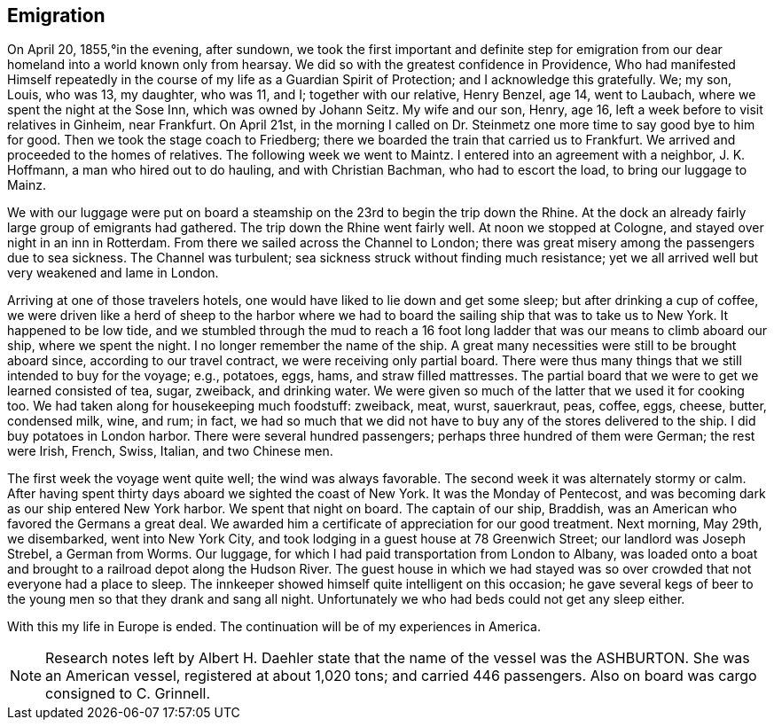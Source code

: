 == Emigration

On April 20, 1855,°in the evening, after sundown,
we took the first important and definite step for
emigration from our dear homeland into a world known only from
hearsay. We did so with the greatest confidence in
Providence, Who had manifested Himself repeatedly in the course
of my life as a Guardian Spirit of Protection; and I
acknowledge this gratefully. We; my son, Louis, who was 13,
my daughter, who was 11, and I; together with our relative,
Henry Benzel, age 14, went to Laubach, where we spent the
night at the Sose Inn, which was owned by Johann Seitz.
My wife and our son, Henry, age 16, left a week before to
visit relatives in Ginheim, near Frankfurt. On April 21st,
in the morning I called on Dr. Steinmetz one more time to
say good bye to him for good. Then we took the stage coach
to Friedberg; there we boarded the train that carried us to
Frankfurt. We arrived and proceeded to the homes of
relatives. The following week we went to Maintz. I entered
into an agreement with a neighbor, J. K. Hoffmann, a man
who hired out to do hauling, and with Christian Bachman,
who had to escort the load, to bring our luggage to Mainz.

We with our luggage were put on board a steamship
on the 23rd to begin the trip down the Rhine. At the dock
an already fairly large group of emigrants had gathered.
The trip down the Rhine went fairly well. At noon we stopped
at Cologne, and stayed over night in an inn in Rotterdam.
From there we sailed across the Channel to London; there was
great misery among the passengers due to sea sickness. The
Channel was turbulent; sea sickness struck without finding
much resistance; yet we all arrived well but very weakened
and lame in London.

Arriving at one of those travelers hotels, one
would have liked to lie down and get some sleep; but after
drinking a cup of coffee, we were driven like a herd of
sheep to the harbor where we had to board the sailing ship
that was to take us to New York. It happened to be low
tide, and we stumbled through the mud to reach a 16 foot
long ladder that was our means to climb aboard our ship,
where we spent the night. I no longer remember the name of
the ship. A great many necessities were still to be brought
aboard since, according to our travel contract, we were
receiving only partial board. There were thus many things
that we still intended to buy for the voyage; e.g., potatoes,
eggs, hams, and straw filled mattresses. The partial board
that we were to get we learned consisted of tea, sugar,
zweiback, and drinking water. We were given so much of the
latter that we used it for cooking too. We had taken along
for housekeeping much foodstuff: zweiback, meat, wurst,
sauerkraut, peas, coffee, eggs, cheese, butter, condensed
milk, wine, and rum; in fact, we had so much that we did
not have to buy any of the stores delivered to the ship.
I did buy potatoes in London harbor. There were several
hundred passengers; perhaps three hundred of them were
German; the rest were Irish, French, Swiss, Italian, and
two Chinese men.

The first week the voyage went quite well; the
wind was always favorable. The second week it was
alternately stormy or calm. After having spent thirty days
aboard we sighted the coast of New York. It was the
Monday of Pentecost, and was becoming dark as our ship
entered New York harbor. We spent that night on board.
The captain of our ship, Braddish, was an American who
favored the Germans a great deal. We awarded him a
certificate of appreciation for our good treatment. Next
morning, May 29th, we disembarked, went into New York
City, and took lodging in a guest house at 78 Greenwich
Street; our landlord was Joseph Strebel, a German from
Worms. Our luggage, for which I had paid transportation
from London to Albany, was loaded onto a boat and brought
to a railroad depot along the Hudson River. The guest
house in which we had stayed was so over crowded that not
everyone had a place to sleep. The innkeeper showed
himself quite intelligent on this occasion; he gave several
kegs of beer to the young men so that they drank and sang
all night. Unfortunately we who had beds could not get
any sleep either.

With this my life in Europe is ended. The
continuation will be of my experiences in America.

NOTE: Research notes left by Albert H. Daehler state
that the name of the vessel was the ASHBURTON. She was
an American vessel, registered at about 1,020 tons; and
carried 446 passengers. Also on board was cargo
consigned to C. Grinnell.
